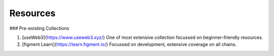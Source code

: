 Resources
===========

### Pre-existing Collections

1. [useWeb3]{https://www.useweb3.xyz/}
   One of most extensive collection focussed on beginner-friendly resources.
2. [figment Learn]{https://learn.figment.io/}
   Focussed on development, extensive coverage on all chains.
